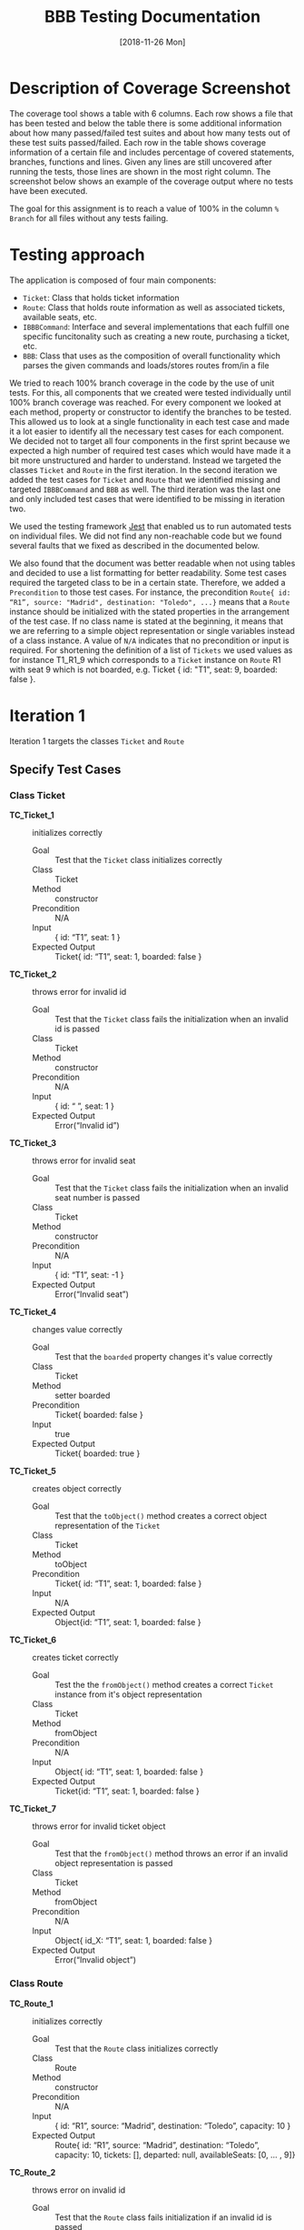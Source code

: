 #+TITLE: BBB Testing Documentation
#+DATE: [2018-11-26 Mon]

#+OPTIONS: ^:nil

* Description of Coverage Screenshot

The coverage tool shows a table with 6 columns. Each row shows a file that
has been tested and below the table there is some additional information about
how many passed/failed test suites and about how many tests out of these test
suits passed/failed. Each row in the table shows coverage information of a certain
file and includes percentage of covered statements, branches, functions and lines.
Given any lines are still uncovered after running the tests, those lines are 
shown in the most right column. The screenshot below shows an example of the
coverage output where no tests have been executed.

[[file:documentation.org.img/coverage_example.png]]

The goal for this assignment is to reach a value of 100% in the column ~% Branch~
for all files without any tests failing. 

* Testing approach

The application is composed of four main components:
- =Ticket=: Class that holds ticket information
- =Route=: Class that holds route information as well as associated tickets, available seats, etc.
- =IBBBCommand=: Interface and several implementations that each fulfill one specific funcitonality such as creating a new route, purchasing a ticket, etc.
- =BBB=: Class that uses as the composition of overall functionality which parses the given commands and loads/stores routes from/in a file

We tried to reach 100% branch coverage in the code by the use of unit
tests. For this, all components that we created were tested individually
until 100% branch coverage was reached. For every component we looked at each
method, property or constructor to identify the branches to be tested. This allowed
us to look at a single functionality in each test case and made it a lot easier to identify 
all the necessary test cases for each component. We decided not to target all four components
in the first sprint because we expected a high number of required test cases which would have made
it a bit more unstructured and harder to understand. Instead we targeted the classes =Ticket=
and =Route= in the first iteration. In the second iteration we added the test cases for =Ticket=
and =Route= that we identified missing and targeted =IBBBCommand= and =BBB= as well. The third
iteration was the last one and only included test cases that were identified to be missing
in iteration two. 

We used the testing framework [[https://jestjs.io/en/][Jest]] that enabled us to run automated tests on individual files. 
We did not find any non-reachable code but we found several faults that we fixed as described in the documented below.

We also found that the document was better readable when not using tables and decided to use a list formatting for better readability.
Some test cases required the targeted class to be in a certain state. Therefore, we added a ~Precondition~ to those test cases. For instance,
the precondition ~Route{ id: “R1”, source: "Madrid", destination: "Toledo", ...}~ means that a =Route= instance should be initialized with the 
stated properties in the arrangement of the test case. If no class name is stated at the beginning, it means that we are referring to a simple
object representation or single variables instead of a class instance. A value of ~N/A~ indicates that no precondition or input is required. For
shortening the definition of a list of =Tickets= we used values as for instance T1_R1_9 which corresponds to a =Ticket= instance on =Route= R1 
with seat 9 which is not boarded, e.g. Ticket { id: "T1", seat: 9, boarded: false }.

* Iteration 1

Iteration 1 targets the classes =Ticket= and =Route=

** Specify Test Cases

*** Class Ticket

- *TC_Ticket_1* ::    initializes correctly
  - Goal ::       Test that the =Ticket= class initializes correctly
  - Class ::      Ticket
  - Method ::     constructor
  - Precondition ::   N/A
  - Input ::      { id: “T1”, seat: 1 }
  - Expected Output ::  Ticket{ id: “T1”, seat: 1, boarded: false }

- *TC_Ticket_2* ::    throws error for invalid id
  - Goal ::       Test that the =Ticket= class fails the initialization when an invalid id is passed
  - Class ::      Ticket
  - Method ::     constructor
  - Precondition ::   N/A
  - Input ::      { id: “ ”, seat: 1 }
  - Expected Output ::  Error(“Invalid id”)

- *TC_Ticket_3* ::    throws error for invalid seat 
  - Goal ::       Test that the =Ticket= class fails the initialization when an invalid seat number is passed
  - Class ::      Ticket
  - Method ::     constructor
  - Precondition ::   N/A
  - Input ::      { id: “T1”, seat: -1 }
  - Expected Output ::  Error(“Invalid seat”)

- *TC_Ticket_4* ::    changes value correctly
  - Goal ::       Test that the =boarded= property changes it's value correctly
  - Class ::      Ticket
  - Method ::     setter boarded
  - Precondition ::   Ticket{ boarded: false }
  - Input ::      true
  - Expected Output ::  Ticket{ boarded: true }

- *TC_Ticket_5* ::    creates object correctly
  - Goal ::       Test that the =toObject()= method creates a correct object representation of the =Ticket=
  - Class ::      Ticket
  - Method ::     toObject
  - Precondition ::   Ticket{ id: “T1”, seat: 1, boarded: false }
  - Input ::      N/A
  - Expected Output ::  Object{id: “T1”, seat: 1, boarded: false }

- *TC_Ticket_6* ::    creates ticket correctly
  - Goal ::       Test the the =fromObject()= method creates a correct =Ticket= instance from it's object representation
  - Class ::      Ticket
  - Method ::     fromObject
  - Precondition ::   N/A
  - Input ::      Object{ id: “T1”, seat: 1, boarded: false }
  - Expected Output ::  Ticket{id: “T1”, seat: 1, boarded: false }

- *TC_Ticket_7* ::    throws error for invalid ticket object
  - Goal ::       Test that the =fromObject()= method throws an error if an invalid object representation is passed
  - Class ::      Ticket
  - Method ::     fromObject
  - Precondition ::   N/A
  - Input ::      Object{ id_X: “T1”, seat: 1, boarded: false }
  - Expected Output ::  Error(“Invalid object”)

*** Class Route

- *TC_Route_1* ::   initializes correctly
  - Goal ::       Test that the =Route= class initializes correctly
  - Class ::      Route
  - Method ::     constructor
  - Precondition ::   N/A
  - Input ::      { id: “R1”, source: “Madrid”, destination: “Toledo”, capacity: 10 }
  - Expected Output ::  Route{ id: “R1”, source: “Madrid”, destination: “Toledo”, capacity: 10,  tickets: [], departed: null, availableSeats: [0, … , 9]}

- *TC_Route_2* ::   throws error on invalid id
  - Goal ::       Test that the =Route= class fails initialization if an invalid id is passed
  - Class ::      Route
  - Method ::     constructor
  - Precondition ::   N/A
  - Input ::      { id: “ ”, source: “Madrid”, destination: “Toledo”, capacity: 10 }
  - Expected Output ::  Error(“Invalid id”)

- *TC_Route_3* ::   throws error on invalid source
  - Goal ::       Test that the =Route= class fails initialization if an invalid source is given
  - Class ::      Route
  - Method ::     constructor
  - Precondition ::   N/A
  - Input ::      { id: “R1”, source: “ ”, destination: “Toledo”, capacity: 10 }
  - Expected Output ::  Error(“Invalid source”)

- *TC_Route_4* ::   throws error on invalid destination
  - Goal ::       Test that the =Route= class fails initialization if an invalid destination is given
  - Class ::      Route
  - Method ::     constructor
  - Precondition ::   N/A
  - Input ::      { id: “R1”, source: “Madrid”, destination: null, capacity: 10 }
  - Expected Output ::  Error(“Invalid source”)

- *TC_Route_5* ::   throws error on invalid capacity
  - Goal ::       Test that the =Route= class fails initialization if an invalid capacity is given
  - Class ::      Route
  - Method ::     constructor
  - Precondition ::   N/A
  - Input ::      { id: “R1”, source: “Madrid”, destination: “Toledo”, capacity: -1 }
  - Expected Output ::  Error(“Invalid capacity”)

- *TC_Route_6* ::   returns status “travelling” on travelling
  - Goal ::       Test that the property =status= returns "travelling" if it has departed
  - Class ::      Route
  - Method ::     getter status
  - Precondition ::   Route{ id: “R1”, source: “Madrid”, destination: “Toledo”, capacity: 10,  tickets: [], departed: “2008-09-15T15:53:00”, availableSeats: [0, … , 9]}
  - Input ::      N/A
  - Expected Output ::  “travelling”
  - Note ::       The date set for departed is an example. For the test the current date and time will be set

- *TC_Route_7* ::   returns status “empty” on empty
  - Goal ::       Test that the property =status= returns "empty" if it has not departed and no ticket has been purchased
  - Class ::      Route
  - Method ::     getter status
  - Precondition ::   Route{ id: “R1”, source: “Madrid”, destination: “Toledo”, capacity: 10,  tickets: [], departed: null, availableSeats: [0, … , 9]}
  - Input ::      N/A
  - Expected Output ::  “empty”

- *TC_Route_8* ::   returns status “available” on available
  - Goal ::       Test that the property =status= returns "available" if it has not departed and at least one ticket has been purchased
  - Class ::      Route
  - Method ::     getter status
  - Precondition ::   Route{ id: “R1”, source: “Madrid”, destination: “Toledo”, capacity: 10,  tickets: [T_R1_9], departed: null, availableSeats: [0, … , 8]}
  - Input ::      N/A
  - Expected Output ::  “available”

- *TC_Route_9* ::   returns status “full” on full
  - Goal ::       Test that the property =status= returns "full" if it has not departed and all available tickets have been purchased
  - Class ::      Route
  - Method ::     getter status
  - Precondition ::   Route{ id: “R1”, source: “Madrid”, destination: “Toledo”, capacity: 10,  tickets: [T_R1_9, …, T_R1_0], departed: null, availableSeats: []}
  - Input ::      N/A
  - Expected Output ::  “full”

- *TC_Route_10* ::    successfully purchase ticket
  - Goal ::       Test that the method =purchaseTicket()= successfully creates a new =Ticket= instance and removes one available seat
  - Class ::      Route
  - Method ::     purchaseTicket
  - Precondition ::   Route{ id: “R1”, source: “Madrid”, destination: “Toledo”, capacity: 10,  tickets: [], departed: null, availableSeats: [0, …, 9]}
  - Input ::      N/A
  - Expected Output ::  { success: true, ticket:  Ticket{ id: “T1_R1_9”, seat: 9, boarded: false } },
        Route{ id: “R1”, source: “Madrid”, destination: “Toledo”, capacity: 10,  tickets: [T1_R1_9], departed: null, availableSeats: [0, …, 8]}

- *TC_Route_11* ::    purchase ticket fails on no available tickets
  - Goal ::       Test that the method =purchaseTicket()= fails if there are no available seats left
  - Class ::      Route
  - Method ::     purchaseTicket
  - Precondition ::   Route{ id: “R1”, source: “Madrid”, destination: “Toledo”, capacity: 10,  tickets: [T1_R1_9, … T1_R1_0], departed: null, availableSeats: []}
  - Input ::      N/A
  - Expected Output ::  { success: false, reason: “No tickets available” },
        Route{ id: “R1”, source: “Madrid”, destination: “Toledo”, capacity: 10,  tickets: [T1_R1_9, … T1_R1_0], departed: null, availableSeats: []}

- *TC_Route_12* ::    successfully board ticket
  - Goal ::       Test that the method =boardTicket()= successfully changes the property "boarded" of the corresponding =Ticket= to "true" and does not alter any other =Ticket=
  - Class ::      Route
  - Method ::     boardTicket
  - Precondition ::   Route{ id: “R1”, source: “Madrid”, destination: “Toledo”, capacity: 10,  tickets: [T1_R1_9, … T1_R1_0], departed: null, availableSeats: []}, T1_R1_9{ id: “T1_R1_9”, seat: 9, boarded: false }
  - Input ::      { ticketId: “T1_R1_9” }
  - Expected Output ::  { success: true, ticket:  Ticket{ id: “T1_R1_9”, seat: 9, boarded: true } },
        Route{ id: “R1”, source: “Madrid”, destination: “Toledo”, capacity: 10,  tickets: [T1_R1_9, … T1_R1_0], departed: null, availableSeats: []}

- *TC_Route_13* ::    board ticket fails for invalid ticketId
  - Goal ::       Test that the method =boardTicket()= fails if the passed =ticketId= does not match any =Ticket=
  - Class ::      Route
  - Method ::     boardTicket
  - Precondition ::   Route{ id: “R1”, source: “Madrid”, destination: “Toledo”, capacity: 10,  tickets: [T1_R1_9, … T1_R1_0], departed: null, availableSeats: []}
  - Input ::      { ticketId: “T1_R1_XXX” }
  - Expected Output ::  { success: false, reason: “Ticket does not exist” },
        Route{ id: “R1”, source: “Madrid”, destination: “Toledo”, capacity: 10,  tickets: [T1_R1_9, … T1_R1_0], departed: null, availableSeats: []}

- *TC_Route_14* ::    board ticket fails for already boarded ticketId
  - Goal ::       Test that the method =boardTicket()= fails if the property =boarded= of the corresponding =Ticket= is already set to true
  - Class ::      Route
  - Method ::     boardTicket
  - Precondition ::   Route{ id: “R1”, source: “Madrid”, destination: “Toledo”, capacity: 10,  tickets: [T1_R1_9, … T1_R1_0], departed: null, availableSeats: []}, T1_R1_9{ id: “T1_R1_9”, seat: 9, boarded: true }
  - Input ::      { ticketId: “T1_R1_9” }
  - Expected Output ::  { success: false, reason: “Ticket is already boarded” },
        Route{ id: “R1”, source: “Madrid”, destination: “Toledo”, capacity: 10,  tickets: [T1_R1_9, … T1_R1_0], departed: null, availableSeats: []}, T1_R1_9{ id: “T1_R1_9”, seat: 9, boarded: true }

- *TC_Route_15* ::    successfully cancel ticket
  - Goal ::       Test that the method =cancelTicket()= successfully removes the corresponding =Ticket= from the list of =Tickets= and adds the seat of the =Ticket= back to the list of the available seats. 
  - Class ::      Route
  - Method ::     cancelTicket
  - Precondition ::   Route{ id: “R1”, source: “Madrid”, destination: “Toledo”, capacity: 10,  tickets: [T1_R1_9, … T1_R1_0], departed: null, availableSeats: []}, T1_R1_9{ id: “T1_R1_9”, seat: 9, boarded: false }
  - Input ::      { ticketId: “T1_R1_9” }
  - Expected Output ::  { success: true, ticket:  Ticket{ id: “T1_R1_9”, seat: 9, boarded: false } },
        Route{ id: “R1”, source: “Madrid”, destination: “Toledo”, capacity: 10,  tickets: [T1_R1_8, … T1_R1_0], departed: null, availableSeats: [9]}

- *TC_Route_16* ::    cancel ticket fails for invalid ticketId
  - Goal ::       Test that the method =cancelTicket()= fails if the passed =ticketId= does not match any =Ticket=
  - Class ::      Route
  - Method ::     cancelTicket
  - Precondition ::   Route{ id: “R1”, source: “Madrid”, destination: “Toledo”, capacity: 10,  tickets: [T1_R1_9, … T1_R1_0], departed: null, availableSeats: []}
  - Input ::      { ticketId: “T1_R1_XXX” }
  - Expected Output ::  { success: false, reason: “Ticket does not exist” },
        Route{ id: “R1”, source: “Madrid”, destination: “Toledo”, capacity: 10,  tickets: [T1_R1_9, … T1_R1_0], departed: null, availableSeats: []}

- *TC_Route_17* ::    cancel ticket fails for already boarded ticketId
  - Goal ::       Test that the method =cancelTicket()= fails if the property =boarded= of the corresponding =Ticket= is already set to true
  - Class ::      Route
  - Method ::     cancelTicket
  - Precondition ::   Route{ id: “R1”, source: “Madrid”, destination: “Toledo”, capacity: 10,  tickets: [T1_R1_9, … T1_R1_0], departed: null, availableSeats: []}, T1_R1_9{ id: “T1_R1_9”, seat: 9, boarded: true }
  - Input ::      { ticketId: “T1_R1_9” }
  - Expected Output ::  { success: false, reason: “Ticket is already boarded” },
        Route{ id: “R1”, source: “Madrid”, destination: “Toledo”, capacity: 10,  tickets: [T1_R1_9, … T1_R1_0], departed: null, availableSeats: []}, T1_R1_9{ id: “T1_R1_9”, seat: 9, boarded: true }

- *TC_Route_18* ::    depart successfully sets departure time
  - Goal ::       Test that the method =depart()= successfully sets the departure of the =Route= with a current timestamp
  - Class ::      Route
  - Method ::     depart
  - Precondition ::   Route{ id: “R1”, source: “Madrid”, destination: “Toledo”, capacity: 10,  tickets: [], departed: null, availableSeats: [0, …, 9]}
  - Input ::      N/A
  - Expected Output ::  Route{ id: “R1”, source: “Madrid”, destination: “Toledo”, capacity: 10,  tickets: [], departed: “2008-09-15T15:53:00”, availableSeats: [0, …, 9]}
  - Note ::       The date set for departed is an example. For the test the current date and time will be set

- *TC_Route_19* ::    hasArrived successfully resets the Route
  - Goal ::       Test that the method =hasArrived()= successfully resets the departure to null if the departure is set and at least 10 seconds have been passed since the departure
  - Class ::      Route
  - Method ::     hasArrived
  - Precondition ::   Route{ id: “R1”, source: “Madrid”, destination: “Toledo”, capacity: 10,  tickets: [T1_R1_9, … T1_R1_0], departed: “2008-09-15T15:53:00”, availableSeats: []}
  - Input ::      N/A
  - Expected Output ::  true, Route{ id: “R1”, source: “Toledo”, destination: “Madrid”, capacity: 10,  tickets: [], departed: null, availableSeats: [0, …, 9]}
  - Note ::       The date set for departed is an example. For the test the current date and time will be set

- *TC_Route_20* ::    hasArrived does not reset the Route if no departed yet
  - Goal ::       Test that the method =hasArrived()= does nothing if no departure is set 
  - Class ::      Route
  - Method ::     hasArrived
  - Precondition ::   Route{ id: “R1”, source: “Madrid”, destination: “Toledo”, capacity: 10,  tickets: [T1_R1_9, … T1_R1_0], departed: null, availableSeats: []}
  - Input ::      N/A
  - Expected Output ::  false, Route{ id: “R1”, source: “Madrid”, destination: “Toledo”, capacity: 10,  tickets: [T1_R1_9, … T1_R1_0], departed: null, availableSeats: []}

- *TC_Route_21* ::    hasArrived does not reset the Route if still travelling
  - Goal ::       Test that the method =hasArrived()= does nothing if the departure is set but less than 10 seconds have been passed since departure
  - Class ::      Route
  - Method ::     hasArrived
  - Precondition ::   Route{ id: “R1”, source: “Madrid”, destination: “Toledo”, capacity: 10,  tickets: [T1_R1_9, … T1_R1_0], departed: “2008-09-15T15:53:00”, availableSeats: []}
  - Input ::      N/A
  - Expected Output ::  false, Route{ id: “R1”, source: “Madrid”, destination: “Toledo”, capacity: 10,  tickets: [T1_R1_9, … T1_R1_0], departed: “2008-09-15T15:53:00”, availableSeats: []}
  - Note ::       The date set for departed is an example. For the test the current date and time will be set so that the 10 seconds have not passed yet

- *TC_Route_22* ::    fromObject successfully creates new Route with set departure
  - Goal ::       Test that the =fromObject()= method successfully creates a =Route= instance from it's object representation that has a departure set
  - Class ::      Route
  - Method ::     fromObject
  - Precondition ::   N/A
  - Input ::      { id: “R1”, source: “Madrid”, destination: “Toledo”, capacity: 10,  tickets: [T1_R1_9, … T1_R1_3], departed: “2008-09-15T15:53:00”, availableSeats: [0, 1, 2]}
  - Expected Output ::  Route{ id: “R1”, source: “Madrid”, destination: “Toledo”, capacity: 10,  tickets: [T1_R1_9, … T1_R1_3], departed: “2008-09-15T15:53:00”, availableSeats: [0, 1, 2]}
  - Note ::       The date set for departed is an example

- *TC_Route_23* ::    fromObject successfully creates new Route without set departure and tickets
  - Goal ::       Test that the =fromObject()= method successfully creates a =Route= instance from it's object representation that does not have a departure set
  - Class ::      Route
  - Method ::     fromObject
  - Precondition ::   N/A
  - Input ::      { id: “R1”, source: “Madrid”, destination: “Toledo”, capacity: 10,  tickets: [], departed: null, availableSeats: [0, …, 9]}
  - Expected Output ::  Route{ id: “R1”, source: “Madrid”, destination: “Toledo”, capacity: 10,  tickets: [], departed: null, availableSeats: [0, …, 9]}

- *TC_Route_24* ::    toObject successfully creates new Object with set departure
  - Goal ::       Test that the =toObject()= method successfully creates a object representation of the =Route= that has a departure set
  - Class ::      Route
  - Method ::     toObject
  - Precondition ::   Route{ id: “R1”, source: “Madrid”, destination: “Toledo”, capacity: 10,  tickets: [T1_R1_9, … T1_R1_3], departed: “2008-09-15T15:53:00”, availableSeats: [0, 1, 2]}
  - Input ::      N/A
  - Expected Output ::  Object{ id: “R1”, source: “Madrid”, destination: “Toledo”, capacity: 10,  tickets: [T1_R1_9, … T1_R1_3], departed: “2008-09-15T15:53:00”, availableSeats: [0, 1, 2]}

- *TC_Route_25* ::    toObject successfully creates new Object without departure
  - Goal ::       Test that the =toObject()= method successfully creates a object representation of the =Route= that does not have a departure set
  - Class ::      Route
  - Method ::     toObject
  - Precondition ::   Route{ id: “R1”, source: “Madrid”, destination: “Toledo”, capacity: 10,  tickets: [T1_R1_9, … T1_R1_3], departed: null, availableSeats: [0, 1, 2]}
  - Input ::      N/A
  - Expected Output ::  Object{ id: “R1”, source: “Madrid”, destination: “Toledo”, capacity: 10,  tickets: [T1_R1_9, … T1_R1_3], departed: null, availableSeats: [0, 1, 2]}

** Run Test Cases

*** Class Ticket

- *TC_Ticket_1*
  - Expected Output :: Ticket{ id: “T1”, seat: 1, boarded: false } 
  - Observed Output :: Ticket{ id: “T1”, seat: 1, boarded: false } 
  - Failure :: None

- *TC_Ticket_2*
  - Expected Output :: Error(“Invalid id”)                         
  - Observed Output :: Error(“Invalid id”)                         
  - Failure :: None

- *TC_Ticket_3*
  - Expected Output :: Error(“Invalid seat”)                       
  - Observed Output :: Error(“Invalid seat”)                       
  - Failure :: None

- *TC_Ticket_4*
  - Expected Output :: Ticket{ boarded: true }                     
  - Observed Output :: Ticket{ boarded: true }                     
  - Failure :: None

- *TC_Ticket_5*
  - Expected Output :: Object{id: “T1”, seat: 1, boarded: false }  
  - Observed Output :: Object{id: “T1”, seat: 1, boarded: false }  
  - Failure :: None

- *TC_Ticket_6*
  - Expected Output :: Ticket{id: “T1”, seat: 1, boarded: false }  
  - Observed Output :: Ticket{id: “T1”, seat: 1, boarded: false } 
  - Failure :: None

- *TC_Ticket_7*
  - Expected Output :: Error(“Invalid object”)                     
  - Observed Output :: Error(“Invalid object”)                     
  - Failure :: None

*** Class Route

- *TC_Route_1*
  - Expected Output ::  Route{ id: “R1”, source: “Madrid”, destination: “Toledo”, capacity: 10,  tickets: [], departed: null, availableSeats: [0, … , 9]}
  - Observed Output ::  Route{ id: “R1”, source: “Madrid”, destination: “Toledo”, capacity: 10,  tickets: [], departed: null, availableSeats: [0, … , 9]}
  - Failure :: None

- *TC_Route_2*
  - Expected Output ::  Error(“Invalid id”)
  - Observed Output ::  Error(“Invalid id”)
  - Failure :: None

- *TC_Route_3*
  - Expected Output ::  Error(“Invalid source”)
  - Observed Output ::  Error(“Invalid source”)
  - Failure :: None

- *TC_Route_4*
  - Expected Output ::  Error(“Invalid source”)
  - Observed Output ::  Error(“Invalid source”)
  - Failure :: None

- *TC_Route_5*
  - Expected Output ::  Error(“Invalid capacity”)
  - Observed Output ::  Error(“Invalid capacity”)
  - Failure :: None

- *TC_Route_6*
  - Expected Output ::  “travelling”
  - Observed Output ::  0
  - Failure :: Yes

- *TC_Route_7*
  - Expected Output ::  “empty”
  - Observed Output ::  1
  - Failure :: Yes

- *TC_Route_8*
  - Expected Output ::  “available”
  - Observed Output ::  3
  - Failure :: Yes

- *TC_Route_9*
  - Expected Output ::  “full”
  - Observed Output ::  2
  - Failure :: Yes

- *TC_Route_10*
  - Expected Output ::  { success: true, ticket:  Ticket{ id: “T1_R1_9”, seat: 9, boarded: false } },
        Route{ id: “R1”, source: “Madrid”, destination: “Toledo”, capacity: 10,  tickets: [T1_R1_9], departed: null, availableSeats: [0, …, 8]}
  - Observed Output ::  { success: true, ticket:  Ticket{ id: “T1_R1_9”, seat: 9, boarded: false } },
        Route{ id: “R1”, source: “Madrid”, destination: “Toledo”, capacity: 10,  tickets: [T1_R1_9], departed: null, availableSeats: [0, …, 8]}
  - Failure :: None

- *TC_Route_11*
  - Expected Output ::  { success: false, reason: “No tickets available” },
        Route{ id: “R1”, source: “Madrid”, destination: “Toledo”, capacity: 10,  tickets: [T1_R1_9, … T1_R1_0], departed: null, availableSeats: []}
  - Observed Output ::  { success: false, reason: “No tickets available” },
        Route{ id: “R1”, source: “Madrid”, destination: “Toledo”, capacity: 10,  tickets: [T1_R1_9, … T1_R1_0], departed: null, availableSeats: []}
  - Failure :: None

- *TC_Route_12*
  - Expected Output ::  { success: true, ticket:  Ticket{ id: “T1_R1_9”, seat: 9, boarded: true } },
        Route{ id: “R1”, source: “Madrid”, destination: “Toledo”, capacity: 10,  tickets: [T1_R1_9, … T1_R1_0], departed: null, availableSeats: []}
  - Observed Output ::  { success: true, ticket:  Ticket{ id: “T1_R1_9”, seat: 9, boarded: true } },
        Route{ id: “R1”, source: “Madrid”, destination: “Toledo”, capacity: 10,  tickets: [T1_R1_9, … T1_R1_0], departed: null, availableSeats: []}
  - Failure :: None

- *TC_Route_13*
  - Expected Output ::  { success: false, reason: “Ticket does not exist” },
        Route{ id: “R1”, source: “Madrid”, destination: “Toledo”, capacity: 10,  tickets: [T1_R1_9, … T1_R1_0], departed: null, availableSeats: []}
  - Observed Output ::  { success: false, reason: “Ticket does not exist” },
        Route{ id: “R1”, source: “Madrid”, destination: “Toledo”, capacity: 10,  tickets: [T1_R1_9, … T1_R1_0], departed: null, availableSeats: []}
  - Failure :: None

- *TC_Route_14*
  - Expected Output ::  { success: false, reason: “Ticket is already boarded” },
        Route{ id: “R1”, source: “Madrid”, destination: “Toledo”, capacity: 10,  tickets: [T1_R1_9, … T1_R1_0], departed: null, availableSeats: []}, T1_R1_9{ id: “T1_R1_9”, seat: 9, boarded: true }
  - Observed Output ::  { success: false, reason: “Ticket is already boarded” },
        Route{ id: “R1”, source: “Madrid”, destination: “Toledo”, capacity: 10,  tickets: [T1_R1_9, … T1_R1_0], departed: null, availableSeats: []}, T1_R1_9{ id: “T1_R1_9”, seat: 9, boarded: true }
  - Failure :: None

- *TC_Route_15*
  - Expected Output :: { success: true, ticket:  Ticket{ id: “T1_R1_9”, seat: 9, boarded: false } },
    Route{ id: “R1”, source: “Madrid”, destination: “Toledo”, capacity: 10,  tickets: [T1_R1_8, … T1_R1_0], departed: null, availableSeats: [9]}
  - Observed Output ::  { success: true, ticket:  Ticket{ id: “T1_R1_9”, seat: 9, boarded: false } },
    Route{ id: “R1”, source: “Madrid”, destination: “Toledo”, capacity: 10,  tickets: [T1_R1_8, … T1_R1_0], departed: null, availableSeats: []}
  - Failure :: Yes

- *TC_Route_16*
  - Expected Output ::  { success: false, reason: “Ticket does not exist” },
        Route{ id: “R1”, source: “Madrid”, destination: “Toledo”, capacity: 10,  tickets: [T1_R1_9, … T1_R1_0], departed: null, availableSeats: []}
  - Observed Output ::  { success: false, reason: “Ticket does not exist” },
        Route{ id: “R1”, source: “Madrid”, destination: “Toledo”, capacity: 10,  tickets: [T1_R1_9, … T1_R1_0], departed: null, availableSeats: []}
  - Failure :: None

- *TC_Route_17*
  - Expected Output ::  { success: false, reason: “Ticket is already boarded” },
        Route{ id: “R1”, source: “Madrid”, destination: “Toledo”, capacity: 10,  tickets: [T1_R1_9, … T1_R1_0], departed: null, availableSeats: []}, T1_R1_9{ id: “T1_R1_9”, seat: 9, boarded: true }
  - Observed Output ::  { success: false, reason: “Ticket is already boarded” },
        Route{ id: “R1”, source: “Madrid”, destination: “Toledo”, capacity: 10,  tickets: [T1_R1_9, … T1_R1_0], departed: null, availableSeats: []}, T1_R1_9{ id: “T1_R1_9”, seat: 9, boarded: true }
  - Failure :: None

- *TC_Route_18*
  - Expected Output ::  Route{ id: “R1”, source: “Madrid”, destination: “Toledo”, capacity: 10,  tickets: [], departed: “2008-09-15T15:53:00”, availableSeats: [0, …, 9]}
  - Observed Output ::  Route{ id: “R1”, source: “Madrid”, destination: “Toledo”, capacity: 10,  tickets: [], departed: “2008-09-15T15:53:00”, availableSeats: [0, …, 9]}
  - Failure :: None

- *TC_Route_19*
  - Expected Output ::  true, Route{ id: “R1”, source: “Toledo”, destination: “Madrid”, capacity: 10,  tickets: [], departed: null, availableSeats: [0, …, 9]}
  - Observed Output ::  true, Route{ id: “R1”, source: “Toledo”, destination: “Madrid”, capacity: 10,  tickets: [], departed: null, availableSeats: [0, …, 9]}
  - Failure :: None

- *TC_Route_20*
  - Expected Output ::  false, Route{ id: “R1”, source: “Madrid”, destination: “Toledo”, capacity: 10,  tickets: [T1_R1_9, … T1_R1_0], departed: null, availableSeats: []}
  - Observed Output ::  false, Route{ id: “R1”, source: “Madrid”, destination: “Toledo”, capacity: 10,  tickets: [T1_R1_9, … T1_R1_0], departed: null, availableSeats: []}
  - Failure :: None

- *TC_Route_21*
  - Expected Output ::  false, Route{ id: “R1”, source: “Madrid”, destination: “Toledo”, capacity: 10,  tickets: [T1_R1_9, … T1_R1_0], departed: “2008-09-15T15:53:00”, availableSeats: []}
  - Observed Output ::  false, Route{ id: “R1”, source: “Madrid”, destination: “Toledo”, capacity: 10,  tickets: [T1_R1_9, … T1_R1_0], departed: “2008-09-15T15:53:00”, availableSeats: []}
  - Failure :: None

- *TC_Route_22*
  - Expected Output ::  Route{ id: “R1”, source: “Madrid”, destination: “Toledo”, capacity: 10,  tickets: [T1_R1_9, … T1_R1_3], departed: “2008-09-15T15:53:00”, availableSeats: [0, 1, 2]}
  - Observed Output ::  Route{ id: “R1”, source: “Madrid”, destination: “Toledo”, capacity: 10,  tickets: [T1_R1_9, … T1_R1_3], departed: “2008-09-15T15:53:00”, availableSeats: [0, 1, 2]}
  - Failure :: None

- *TC_Route_23*
  - Expected Output ::  Route{ id: “R1”, source: “Madrid”, destination: “Toledo”, capacity: 10,  tickets: [], departed: null, availableSeats: [0, …, 9]}
  - Observed Output ::  Route{ id: “R1”, source: “Madrid”, destination: “Toledo”, capacity: 10,  tickets: [], departed: null, availableSeats: [0, …, 9]}
  - Failure :: None

- *TC_Route_24*
  - Expected Output ::  Object{ id: “R1”, source: “Madrid”, destination: “Toledo”, capacity: 10,  tickets: [T1_R1_9, … T1_R1_3], departed: “2008-09-15T15:53:00”, availableSeats: [0, 1, 2]}
  - Observed Output ::  Object{ id: “R1”, source: “Madrid”, destination: “Toledo”, capacity: 10,  tickets: [T1_R1_9, … T1_R1_3], departed: “2008-09-15T15:53:00”, availableSeats: [0, 1, 2]}
  - Failure :: None

- *TC_Route_25*
  - Expected Output ::  Object{ id: “R1”, source: “Madrid”, destination: “Toledo”, capacity: 10,  tickets: [T1_R1_9, … T1_R1_3], departed: null, availableSeats: [0, 1, 2]}
  - Observed Output ::  Object{ id: “R1”, source: “Madrid”, destination: “Toledo”, capacity: 10,  tickets: [T1_R1_9, … T1_R1_3], departed: null, availableSeats: [0, 1, 2]}
  - Failure :: None

** Check Coverage

[[file:./Iteration2.rtfd/Pasted Graphic 1.tiff.png]]


Using the coverage tool we identified following lines/branches not covered (red line means the line was not executed, "I" indicates that the "if" path was never taken). 
The test cases covering those lines will be added in iteration 2. 

[[file:documentation.org.img/Iteration1_Missing_TC.png]]



** Trace failures to faults

*** TC_Route_6, TC_Route_7, TC_Route_8, TC_Route_9

- Failure :: The output of the =status= property of the =Route= class returns an =int= value instead of a meaningful =string= value
- Fault :: The =RouteStatus= enumeration uses =int= representation (default behavior) instead of =string= representations
  [[file:./Iteration2.rtfd/Pasted Graphic 4.tiff.png]]
- Fix :: Assign =string= values to =RouteStatus= enumeration:
  [[file:./Iteration2.rtfd/Pasted Graphic 5.tiff.png]]

*** TC_Route_15

- Failure :: When cancelling a =Ticket= the seat that is available again is not added again to the list of available seats
- Fault :: The =cancelTicket()= method misses the necessary statements that push the seat of the cancelled =Ticket= back onto the =availableSeats= list
  [[file:./Iteration2.rtfd/Pasted Graphic 2.tiff.png]]
- Fix :: Added the seat of the ticket to the list of available seats:
  [[file:./Iteration2.rtfd/1_Pasted Graphic 3.tiff.png]]

* Iteration 2

Iteration 2 first specifies the test cases that were identified missing from iteration 1. Then =IBBBCommand= and =BBB= are targeted.

** Specify Test Cases

*** Class Route (Identified to be missing in last iteration)

- TC_Route_26 ::    fromObject fails on invalid object
  - Goal ::       Test that the =fromObject()= method throws an error if an invalid object representation is passed
  - Class ::      Route
  - Method ::     fromObject
  - Precondition ::   N/A
  - Input ::      { id_X: “R1”, source: “Madrid”, destination: “Toledo”, capacity: 10,  tickets: [], departed: null, availableSeats: [0, 1, 2, 3, 4, 5, 6, 7, 8, 9]}
  - Expected Output ::  Error(‘Invalid object’)
  - Note ::       The date set for departed is an example

- TC_Route_27 ::    fromObject fails on invalid departure time
  - Goal ::       Test that the =fromObject()= method throws an error if departed is set to an invalid value
  - Class ::      Route
  - Method ::     fromObject
  - Precondition ::   N/A
  - Input ::      { id: “R1”, source: “Madrid”, destination: “Toledo”, capacity: 10,  tickets: [], departed: “4711”, availableSeats: [0, 1, 2, 3, 4, 5, 6, 7, 8, 9]}
  - Expected Output ::  Error(‘Invalid departed time’)

*** IBBBCommand

- TC_RegisterRouteCommand_1 ::  returns correct id
  - Goal ::             Test that the =commandId= of the =RegisterRouteCommand= returns the correct value
  - Class ::            RegisterRouteCommand
  - Method ::           commandId get
  - Precondition ::         N/A
  - Input ::            N/A
  - Expected Output ::        ‘registerroute’

- TC_RegisterRouteCommand_2 ::  fails for invalid number of arguments
  - Goal ::             Test that the =RegisterRouteCommand= displays the correct error message if an invalid number of arguments is given
  - Class ::            RegisterRouteCommand
  - Method ::           execute
  - Precondition ::         BBB{ _routes: [] }
  - Input ::            []
  - Expected Output ::        BBB{ _routes: [] }
              Console: ’Invalid number of arguments given’

- TC_RegisterRouteCommand_3 ::  fails for invalid route
  - Goal ::             Test that the =RegisterRouteCommand= displays the correct error message if an invalid value for route is given
  - Class ::            RegisterRouteCommand
  - Method ::           execute
  - Precondition ::         BBB{ _routes: [] }
  - Input ::            [“ ”, “Madrid”, “Toledo”, 10]
  - Expected Output ::        BBB{ _routes: [] }
              Console: ‘Invalid value for route given’

- TC_RegisterRouteCommand_4 ::  fails for invalid source
  - Goal ::             Test that the =RegisterRouteCommand= displays the correct error message if an invalid value for source is given
  - Class ::            RegisterRouteCommand
  - Method ::           execute
  - Precondition ::         BBB{ _routes: [] }
  - Input ::            [“R1”, null, “Toledo”, 10]
  - Expected Output ::        BBB{ _routes: [] }
              Console: ‘Invalid value for source given’

- TC_RegisterRouteCommand_5 ::  fails for invalid destination
  - Goal ::             Test that the =RegisterRouteCommand= displays the correct error message if an invalid destination is given
  - Class ::            RegisterRouteCommand
  - Method ::           execute
  - Precondition ::         BBB{ _routes: [] }
  - Input ::            [“R1”, “Madrid”, undefined, 10]
  - Expected Output ::        BBB{ _routes: [] }
              Console: ‘Invalid value for destination given’

- TC_RegisterRouteCommand_6 ::  fails for invalid capacity
  - Goal ::             Test that the =RegisterRouteCommand= displays the correct error message if an invalid capacity is given
  - Class ::            RegisterRouteCommand
  - Method ::           execute
  - Precondition ::         BBB{ _routes: [] }
  - Input ::            [“R1”, “Madrid”, “Toledo”, “asdf”]
  - Expected Output ::        BBB{ _routes: [] }
              Console: ‘Invalid value for capacity’

- TC_RegisterRouteCommand_7 ::  succeeds for valid input
  - Goal ::             Test that the =RegisterRouteCommand= successfully registers a new =Route=
  - Class ::            RegisterRouteCommand
  - Method ::           execute
  - Precondition ::         BBB{ _routes: [] }
  - Input ::            [“R1”, “Madrid”, “Toledo”, 10”]
  - Expected Output ::        BBB{ _routes: [Route{ id: “R1”, source: “Madrid”, destination: “Toledo”, capacity: 10,  tickets: [], departed: null, availableSeats: [0, … , 9]}]}
              Console: “Created route R1 from Madrid to Toledo with 10 seats”

- TC_DeleteRouteCommand_1 ::    returns correct id
  - Goal ::             Test that the =commandId= of the "DeleteRouteCommand" returns the correct value
  - Class ::            DeleteRouteCommand
  - Method ::           commandId get
  - Precondition ::         N/A
  - Input ::            N/A
  - Expected Output ::        ‘deleteroute’

- TC_DeleteRouteCommand_2 ::    fails for invalid number of arguments
  - Goal ::             Test that the =DeleteRouteCommand= displays the correct error message if an invalid number of arguments is given
  - Class ::            DeleteRouteCommand
  - Method ::           execute
  - Precondition ::         BBB{ _routes: [Route{ id: “R1”, source: “Madrid”, destination: “Toledo”, capacity: 10,  tickets: [T_R1_9], departed: null, availableSeats: [0, … , 8]}]}
  - Input ::            []
  - Expected Output ::        BBB{ _routes: [Route{ id: “R1”, source: “Madrid”, destination: “Toledo”, capacity: 10,  tickets: [T_R1_9], departed: null, availableSeats: [0, … , 8]}]}
              Console: ‘Invalid number of arguments given’

- TC_DeleteRouteCommand_3 ::    fails for invalid route
  - Goal ::             Test that the =DeleteRouteCommand= displays the correct error message if an invalid value for route is given
  - Class ::            DeleteRouteCommand
  - Method ::           execute
  - Precondition ::         BBB{ _routes: [Route{ id: “R1”, source: “Madrid”, destination: “Toledo”, capacity: 10,  tickets: [T_R1_9], departed: null, availableSeats: [0, … , 8]}]}
  - Input ::            [“ ”]
  - Expected Output ::        BBB{ _routes: [Route{ id: “R1”, source: “Madrid”, destination: “Toledo”, capacity: 10,  tickets: [T_R1_9], departed: null, availableSeats: [0, … , 8]}]}
              Console: ‘Invalid value for route given’

- TC_DeleteRouteCommand_4 ::    fails for route with purchased tickets
  - Goal ::             Test that the =DeleteRouteCommand= does not delete a =Route= that includes already purchased =Tickets=
  - Class ::            DeleteRouteCommand
  - Method ::           execute
  - Precondition ::         BBB{ _routes: [Route{ id: “R1”, source: “Madrid”, destination: “Toledo”, capacity: 10,  tickets: [T_R1_9], departed: null, availableSeats: [0, … , 8]}]}
  - Input ::            [“R1”]
  - Expected Output ::        BBB{ _routes: [Route{ id: “R1”, source: “Madrid”, destination: “Toledo”, capacity: 10,  tickets: [T_R1_9], departed: null, availableSeats: [0, … , 8]}]}
              Console: “Cannot delete route R1 because there are 1 tickets booked”

- TC_DeleteRouteCommand_5 ::    succeeds for valid input
  - Goal ::             Test that the =DeleteRouteCommand= successfully deletes a =Route= that has no purchased =Tickets=
  - Class ::            DeleteRouteCommand
  - Method ::           execute
  - Precondition ::         BBB{ _routes: [Route{ id: “R1”, source: “Madrid”, destination: “Toledo”, capacity: 10,  tickets: [], departed: null, availableSeats: [0, … , 9]}]}
  - Input ::            [“R1”]
  - Expected Output ::        BBB{ _routes: [] }
              Console: “Successfully deleted route R1”

- TC_DepartCommand_1 ::     returns correct id
  - Goal ::             Test that the =commandId= of the "DepartCommand" returns the correct value
  - Class ::            DepartCommand
  - Method ::           commandId get
  - Precondition ::         N/A
  - Input ::            N/A
  - Expected Output ::        ‘depart’

- TC_DepartCommand_2 ::     fails for invalid number of arguments
  - Goal ::             Test that the =DepartCommand= displays the correct error message if an invalid number of arguments is given
  - Class ::            DepartCommand
  - Method ::           execute
  - Precondition ::         BBB{ _routes: [Route{ id: “R1”, source: “Madrid”, destination: “Toledo”, capacity: 10,  tickets: [T_R1_9], departed: null, availableSeats: [0, … , 8]}]}
  - Input ::            []
  - Expected Output ::        BBB{ _routes: [Route{ id: “R1”, source: “Madrid”, destination: “Toledo”, capacity: 10,  tickets: [T_R1_9], departed: null, availableSeats: [0, … , 8]}]}
              Console: ‘Invalid number of arguments given’

- TC_DepartCommand_3 ::     fails for invalid route
  - Goal ::             Test that the =DepartCommand= displays the correct error message if an invalid value for route is given
  - Class ::            DepartCommand
  - Method ::           execute
  - Precondition ::         BBB{ _routes: [Route{ id: “R1”, source: “Madrid”, destination: “Toledo”, capacity: 10,  tickets: [T_R1_9], departed: null, availableSeats: [0, … , 8]}]}
  - Input ::            [“R_X”]
  - Expected Output ::        BBB{ _routes: [Route{ id: “R1”, source: “Madrid”, destination: “Toledo”, capacity: 10,  tickets: [T_R1_9], departed: null, availableSeats: [0, … , 8]}]}
              Console: ‘Invalid value for route given’

- TC_DepartCommand_4 ::     succeeds for valid route
  - Goal ::             Test that the =DepartCommand= successfully sets the departure of a =Route=
  - Class ::            DepartCommand
  - Method ::           execute
  - Precondition ::         BBB{ _routes: [Route{ id: “R1”, source: “Madrid”, destination: “Toledo”, capacity: 10,  tickets: [T_R1_9], departed: null, availableSeats: [0, … , 8]}]}
  - Input ::            [“R1”]
  - Expected Output ::        BBB{ _routes: [Route{ id: “R1”, source: “Madrid”, destination: “Toledo”, capacity: 10,  tickets: [T_R1_9], departed: “2008-09-15T15:53:00”, availableSeats: [0, … , 8]}]}
              Console: ‘R1 departed’

- TC_StatusCommand_1 ::     returns correct id
  - Goal ::             Test that the =commandId= of the "StatusCommand" returns the correct value
  - Class ::            StatusCommand
  - Method ::           commandId get
  - Precondition ::         N/A
  - Input ::            N/A
  - Expected Output ::        ‘status’

- TC_StatusCommand_2 ::     fails for invalid number of arguments
  - Goal ::             Test that the =StatusCommand= displays the correct error message if an invalid number of arguments is given
  - Class ::            StatusCommand
  - Method ::           execute
  - Precondition ::         BBB{ _routes: [Route{ id: “R1”, source: “Madrid”, destination: “Toledo”, capacity: 10,  tickets: [T_R1_9], departed: null, availableSeats: [0, … , 8]}, Route{ id: “R2”, source: “Barcelona”, destination: “Valencia”, capacity: 10,  tickets: [], departed: null, availableSeats: [0, … , 9]}]}
  - Input ::            [“A”, “B”]
  - Expected Output ::        BBB{ _routes: [Route{ id: “R1”, source: “Madrid”, destination: “Toledo”, capacity: 10,  tickets: [T_R1_9], departed: null, availableSeats: [0, … , 8]}, Route{ id: “R2”, source: “Barcelona”, destination: “Valencia”, capacity: 10,  tickets: [], departed: null, availableSeats: [0, … , 9]}]}
              Console: ‘Invalid number of arguments given’

- TC_StatusCommand_3 ::     fails for specifying not existing route
  - Goal ::             Test that the =StatusCommand= does print the correct error message when specifying a not existing =Route=
  - Class ::            StatusCommand
  - Method ::           execute
  - Precondition ::         BBB{ _routes: [Route{ id: “R1”, source: “Madrid”, destination: “Toledo”, capacity: 10,  tickets: [T_R1_9], departed: null, availableSeats: [0, … , 8]}, Route{ id: “R2”, source: “Barcelona”, destination: “Valencia”, capacity: 10,  tickets: [], departed: null, availableSeats: [0, … , 9]}]}
  - Input ::            [“R3”]
  - Expected Output ::        BBB{ _routes: [Route{ id: “R1”, source: “Madrid”, destination: “Toledo”, capacity: 10,  tickets: [T_R1_9], departed: null, availableSeats: [0, … , 8]}, Route{ id: “R2”, source: “Barcelona”, destination: “Valencia”, capacity: 10,  tickets: [], departed: null, availableSeats: [0, … , 9]}]}
              Console: ‘Route R3 does not exist’

- TC_StatusCommand_4 ::     prints status of one specified route successfully
  - Goal ::             Test that the =StatusCommand= prints the correct status of a given =Route=
  - Class ::            StatusCommand
  - Method ::           execute
  - Precondition ::         BBB{ _routes: [Route{ id: “R1”, source: “Madrid”, destination: “Toledo”, capacity: 10,  tickets: [T_R1_9], departed: null, availableSeats: [0, … , 8]}, Route{ id: “R2”, source: “Barcelona”, destination: “Valencia”, capacity: 10,  tickets: [], departed: null, availableSeats: [0, … , 9]}]}
  - Input ::            [“R2”]
  - Expected Output ::        BBB{ _routes: [Route{ id: “R1”, source: “Madrid”, destination: “Toledo”, capacity: 10,  tickets: [T_R1_9], departed: null, availableSeats: [0, … , 8]}, Route{ id: “R2”, source: “Barcelona”, destination: “Valencia”, capacity: 10,  tickets: [], departed: null, availableSeats: [0, … , 9]}]}
              Console: ‘R2: empty’

- TC_StatusCommand_5 ::     prints status without specified route successfully
  - Goal ::             Test that the =StatusCommand= prints the correct status of all =Routes= if no =Route= was given
  - Class ::            StatusCommand
  - Method ::           execute
  - Precondition ::         BBB{ _routes: [Route{ id: “R1”, source: “Madrid”, destination: “Toledo”, capacity: 10,  tickets: [T_R1_9], departed: null, availableSeats: [0, … , 8]}, Route{ id: “R2”, source: “Barcelona”, destination: “Valencia”, capacity: 10,  tickets: [], departed: null, availableSeats: [0, … , 9]}]}
  - Input ::            []
  - Expected Output ::        BBB{ _routes: [Route{ id: “R1”, source: “Madrid”, destination: “Toledo”, capacity: 10,  tickets: [T_R1_9], departed: null, availableSeats: [0, … , 8]}, Route{ id: “R2”, source: “Barcelona”, destination: “Valencia”, capacity: 10,  tickets: [], departed: null, availableSeats: [0, … , 9]}]}
              Console: “R1: available
                        R2: empty’”

- TC_BuyCommand_1 ::      returns correct id
  - Goal ::             Test that the =commandId= of the "BuyCommand" returns the correct value
  - Class ::            BuyCommand
  - Method ::           commandId get
  - Precondition ::         N/A
  - Input ::            N/A
  - Expected Output ::        ‘buy’


- TC_BuyCommand_2 ::      fails for not existing route
  - Goal ::             Test that the =BuyCommand= does print the correct error message when specifying a not existing =Route=
  - Class ::            BuyCommand
  - Method ::           execute
  - Precondition ::         BBB{ _routes: [Route{ id: “R1”, source: “Madrid”, destination: “Toledo”, capacity: 10,  tickets: [T_R1_9], departed: null, availableSeats: [0, … , 8]}, Route{ id: “R2”, source: “Barcelona”, destination: “Valencia”, capacity: 10,  tickets: [], departed: null, availableSeats: [0, … , 9]}]}
  - Input ::            [“R3”]
  - Expected Output ::        BBB{ _routes: [Route{ id: “R1”, source: “Madrid”, destination: “Toledo”, capacity: 10,  tickets: [T_R1_9], departed: null, availableSeats: [0, … , 8]}, Route{ id: “R2”, source: “Barcelona”, destination: “Valencia”, capacity: 10,  tickets: [], departed: null, availableSeats: [0, … , 9]}]}
              Console: ‘Route R3 does not exist’


- TC_BuyCommand_3 ::      fails for sold out route
  - Goal ::             Test that the =BuyCommand= does not buy a =Ticket= if the =Route= is already sold out
  - Class ::            BuyCommand
  - Method ::           execute
  - Precondition ::         BBB{ _routes: [Route{ id: “R1”, source: “Madrid”, destination: “Toledo”, capacity: 10,  tickets: [T_R1_9, … T_R1_0], departed: null, availableSeats: []}, Route{ id: “R2”, source: “Barcelona”, destination: “Valencia”, capacity: 10,  tickets: [], departed: null, availableSeats: [0, … , 9]}]}
  - Input ::            [“R1”]
  - Expected Output ::        BBB{ _routes: [Route{ id: “R1”, source: “Madrid”, destination: “Toledo”, capacity: 10,  tickets: [T_R1_9, … T_R1_0]], departed: null, availableSeats: []}, Route{ id: “R2”, source: “Barcelona”, destination: “Valencia”, capacity: 10,  tickets: [], departed: null, availableSeats: [0, … , 9]}]}
              Console: ‘Sorry! You were too late! Tickets are sold out!’


- TC_BuyCommand_4 ::      succeeds for valid route
  - Goal ::             Test that the =BuyCommand= successfully buys a =Ticket= if the =Route= is not sold out
  - Class ::            BuyCommand
  - Method ::           execute
  - Precondition ::         BBB{ _routes: [Route{ id: “R1”, source: “Madrid”, destination: “Toledo”, capacity: 10,  tickets: [T_R1_9], departed: null, availableSeats: [0, … , 8]}, Route{ id: “R2”, source: “Barcelona”, destination: “Valencia”, capacity: 10,  tickets: [], departed: null, availableSeats: [0, … , 9]}]}
  - Input ::            [“R1”]
  - Expected Output ::        BBB{ _routes: [Route{ id: “R1”, source: “Madrid”, destination: “Toledo”, capacity: 10,  tickets: [T_R1_9, T_R1_8], departed: null, availableSeats: [0, … , 7]}, Route{ id: “R2”, source: “Barcelona”, destination: “Valencia”, capacity: 10,  tickets: [], departed: null, availableSeats: [0, … , 9]}]}
              Console: ‘Successfully purchased ticket T_R1_8 on route R1 from Madrid to Toledo’

- TC_CheckinCommand_1 ::      returns correct id
  - Goal ::             Test that the =commandId= of the "CheckinCommand" returns the correct value
  - Class ::            CheckinCommand
  - Method ::           commandId get
  - Precondition ::         N/A
  - Input ::            N/A
  - Expected Output ::        ‘checkin’


- TC_CheckinCommand_2 ::      fails for invalid number of arguments
  - Goal ::             Test that the =CheckinCommand= displays the correct error message if an invalid number of arguments is given
  - Class ::            CheckinCommand
  - Method ::           execute
  - Precondition ::         BBB{ _routes: [Route{ id: “R1”, source: “Madrid”, destination: “Toledo”, capacity: 10,  tickets: [T_R1_9], departed: null, availableSeats: [0, … , 8]}]}, Ticket{ id: “T_R1_9”, seat: 9, boarded: false }
  - Input ::            []
  - Expected Output ::        BBB{ _routes: [Route{ id: “R1”, source: “Madrid”, destination: “Toledo”, capacity: 10,  tickets: [T_R1_9], departed: null, availableSeats: [0, … , 8]}]}, Ticket{ id: “T_R1_9”, seat: 9, boarded: false }
              Console: “Invalid number of arguments given”


- TC_CheckinCommand_3 ::      fails for invalid value for ticket
  - Goal ::             Test that the =CheckinCommand= displays the correct error message if an invalid =Ticket= is specified
  - Class ::            CheckinCommand
  - Method ::           execute
  - Precondition ::         BBB{ _routes: [Route{ id: “R1”, source: “Madrid”, destination: “Toledo”, capacity: 10,  tickets: [T_R1_9], departed: null, availableSeats: [0, … , 8]}]}, Ticket{ id: “T_R1_9”, seat: 9, boarded: false }
  - Input ::            [“ “]
  - Expected Output ::        BBB{ _routes: [Route{ id: “R1”, source: “Madrid”, destination: “Toledo”, capacity: 10,  tickets: [T_R1_9], departed: null, availableSeats: [0, … , 8]}]}, Ticket{ id: “T_R1_9”, seat: 9, boarded: false }
              Console: “Invalid value for ticket given”

- TC_CheckinCommand_4 ::      fails for not existing ticket
  - Goal ::             Test that the =CheckinCommand= displays the correct error message if a not existing =Ticket= is specified
  - Class ::            CheckinCommand
  - Method ::           execute
  - Precondition ::         BBB{ _routes: [Route{ id: “R1”, source: “Madrid”, destination: “Toledo”, capacity: 10,  tickets: [T_R1_9], departed: null, availableSeats: [0, … , 8]}]}, Ticket{ id: “T_R1_9”, seat: 9, boarded: false }
  - Input ::            [“T_R1_X”]
  - Expected Output ::        BBB{ _routes: [Route{ id: “R1”, source: “Madrid”, destination: “Toledo”, capacity: 10,  tickets: [T_R1_9], departed: null, availableSeats: [0, … , 8]}]}, Ticket{ id: “T_R1_9”, seat: 9, boarded: false }
              Console: “Ticket with id T_R1_X does not exist”


- TC_CheckinCommand_5 ::      fails already boarded ticket
  - Goal ::             Test that the =CheckinCommand= fails if a =Ticket= is specified that has already been boarded
  - Class ::            CheckinCommand
  - Method ::           execute
  - Precondition ::         BBB{ _routes: [Route{ id: “R1”, source: “Madrid”, destination: “Toledo”, capacity: 10,  tickets: [T_R1_9], departed: null, availableSeats: [0, … , 8]}]}, Ticket{ id: “T_R1_9”, seat: 9, boarded: true }
  - Input ::            [“T_R1_9”]
  - Expected Output ::        BBB{ _routes: [Route{ id: “R1”, source: “Madrid”, destination: “Toledo”, capacity: 10,  tickets: [T_R1_9], departed: null, availableSeats: [0, … , 8]}]}, Ticket{ id: “T_R1_9”, seat: 9, boarded: true }
              Console: “Unable to checkin ticket T_R1_9: Ticket is already boarded”


- TC_CheckinCommand_6 ::      succeeds for valid ticket
  - Goal ::             Test that the =CheckinCommand= successfully boards a =Ticket= that has not been boarded yet
  - Class ::            CheckinCommand
  - Method ::           execute
  - Precondition ::         BBB{ _routes: [Route{ id: “R1”, source: “Madrid”, destination: “Toledo”, capacity: 10,  tickets: [T_R1_9], departed: null, availableSeats: [0, … , 8]}]}, Ticket{ id: “T_R1_9”, seat: 9, boarded: false }
  - Input ::            [“T_R1_9”]
  - Expected Output ::        BBB{ _routes: [Route{ id: “R1”, source: “Madrid”, destination: “Toledo”, capacity: 10,  tickets: [T_R1_9], departed: null, availableSeats: [0, … , 8]}]}, Ticket{ id: “T_R1_9”, seat: 9, boarded: true }
              Console: “Successfully checked in ticket T_R1_9 on route R1 from Madrid to Toledo and assigned seat 9”


- TC_CancelCommand_1 ::     returns correct id
  - Goal ::             Test that the =commandId= of the "CancelCommand" returns the correct value
  - Class ::            CancelCommand
  - Method ::           commandId get
  - Precondition ::         N/A
  - Input ::            N/A
  - Expected Output ::        ‘cancel’


- TC_CancelCommand_2 ::     fails for invalid number of arguments
  - Goal ::             Test that the =CancelCommand= displays the correct error message if an invalid number of arguments is given
  - Class ::            CancelCommand
  - Method ::           execute
  - Precondition ::         BBB{ _routes: [Route{ id: “R1”, source: “Madrid”, destination: “Toledo”, capacity: 10,  tickets: [T_R1_9], departed: null, availableSeats: [0, … , 8]}]}, Ticket{ id: “T_R1_9”, seat: 9, boarded: false }
  - Input ::            []
  - Expected Output ::        BBB{ _routes: [Route{ id: “R1”, source: “Madrid”, destination: “Toledo”, capacity: 10,  tickets: [T_R1_9], departed: null, availableSeats: [0, … , 8]}]}, Ticket{ id: “T_R1_9”, seat: 9, boarded: false }
              Console: “Invalid number of arguments given”


- TC_CancelCommand_3 ::     fails for invalid value for ticket
  - Goal ::             Test that the =CancelCommand= displays the correct error message if an invalid =Ticket= is specified
  - Class ::            CancelCommand
  - Method ::           execute
  - Precondition ::         BBB{ _routes: [Route{ id: “R1”, source: “Madrid”, destination: “Toledo”, capacity: 10,  tickets: [T_R1_9], departed: null, availableSeats: [0, … , 8]}]}, Ticket{ id: “T_R1_9”, seat: 9, boarded: false }
  - Input ::            [“ “]
  - Expected Output ::        BBB{ _routes: [Route{ id: “R1”, source: “Madrid”, destination: “Toledo”, capacity: 10,  tickets: [T_R1_9], departed: null, availableSeats: [0, … , 8]}]}, Ticket{ id: “T_R1_9”, seat: 9, boarded: false }
              Console: “Invalid value for ticket given”

- TC_CancelCommand_4 ::     fails for not existing ticket
  - Goal ::             Test that the =CancelCommand= displays the correct error message if a not existing =Ticket= is specified
  - Class ::            CancelCommand
  - Method ::           execute
  - Precondition ::         BBB{ _routes: [Route{ id: “R1”, source: “Madrid”, destination: “Toledo”, capacity: 10,  tickets: [T_R1_9], departed: null, availableSeats: [0, … , 8]}]}, Ticket{ id: “T_R1_9”, seat: 9, boarded: false }
  - Input ::            [“T_R1_X”]
  - Expected Output ::        BBB{ _routes: [Route{ id: “R1”, source: “Madrid”, destination: “Toledo”, capacity: 10,  tickets: [T_R1_9], departed: null, availableSeats: [0, … , 8]}]}, Ticket{ id: “T_R1_9”, seat: 9, boarded: false }
              Console: “Ticket with id T_R1_X does not exist”

- TC_CancelCommand_5 ::     fails already boarded ticket
  - Goal ::             Test that the =CancelCommand= fails if the specified =Ticket= has already been boarded
  - Class ::            CancelCommand
  - Method ::           execute
  - Precondition ::         BBB{ _routes: [Route{ id: “R1”, source: “Madrid”, destination: “Toledo”, capacity: 10,  tickets: [T_R1_9], departed: null, availableSeats: [0, … , 8]}]}, Ticket{ id: “T_R1_9”, seat: 9, boarded: true }
  - Input ::            [“T_R1_9”]
  - Expected Output ::        BBB{ _routes: [Route{ id: “R1”, source: “Madrid”, destination: “Toledo”, capacity: 10,  tickets: [T_R1_9], departed: null, availableSeats: [0, … , 8]}]}, Ticket{ id: “T_R1_9”, seat: 9, boarded: true }
              Console: “Unable to cancel ticket T_R1_9: Ticket is already boarded”


- TC_CancelCommand_6 ::     succeeds for valid ticket
  - Goal ::             Test that the =CancelCommand= successfully cancels a =Ticket= das has not been boarded yet
  - Class ::            CancelCommand
  - Method ::           execute
  - Precondition ::         BBB{ _routes: [Route{ id: “R1”, source: “Madrid”, destination: “Toledo”, capacity: 10,  tickets: [T_R1_9], departed: null, availableSeats: [0, … , 8]}]}, Ticket{ id: “T_R1_9”, seat: 9, boarded: false }
  - Input ::            [“T_R1_9”]
  - Expected Output ::        BBB{ _routes: [Route{ id: “R1”, source: “Madrid”, destination: “Toledo”, capacity: 10,  tickets: [], departed: null, availableSeats: [0, … , 9]}]}
              Console: “Cancelled ticket T_R1_9 on route R1 from Madrid to Toledo”

*** Class BBB

- TC_BBB_1 ::   successfully writes file
  - Goal ::       Test that the method =saveRoutes()= successfully creates a database file persisting the existing =Routes=
  - Class ::      BBB
  - Method ::     saveRoutes
  - Precondition ::   routes: [{ id: “R1”, source: “Madrid”, destination: “Toledo”, capacity: 10,  tickets: [{id: “T_R1_9”, “seat”: 9, “boarded”: false}], departed: null, availableSeats: [0, … , 8]},
                     { id: “R2”, source: “Barcelona”, destination: “Valencia”, capacity: 10,  tickets: [], departed: null, availableSeats: [0, … , 9]}]
  - Input ::      N/A
  - Expected Output ::  file: [{ “id”: “R1”, “source”: “Madrid”, “destination”: “Toledo”, “capacity”: 10,  “tickets”: [{id: “T_R1_9”, “seat”: 9, “boarded”: false}], “departed”: null, “availableSeats”: [0, … , 8]},
                { “id”: “R2”, “source”: “Barcelona”, “destination”: “Valencia”, “capacity”: 10,  “tickets”: [], “departed”: null, “availableSeats”: [0, … , 9]}]

- TC_BBB_2 ::   successfully reads file with routes
  - Goal ::       Test that the method =loadRoutes()= successfully reads and initilaizes the =Routes= from an existing database file
  - Class ::      BBB
  - Method ::     loadRoutes
  - Precondition ::   routes: undefined
        file: [{ “id”: “R1”, “source”: “Madrid”, “destination”: “Toledo”, “capacity”: 10,  “tickets”: [{id: “T_R1_9”, “seat”: 9, “boarded”: false)}], “departed”: null, “availableSeats”: [0, … , 8]},
                { “id”: “R2”, “source”: “Barcelona”, “destination”: “Valencia”, “capacity”: 10,  “tickets”: [], “departed”: null, “availableSeats”: [0, … , 9]}]
  - Input ::      N/A
  - Expected Output ::  routes: [{ id: “R1”, source: “Madrid”, destination: “Toledo”, capacity: 10,  tickets: [T_R1_9], departed: null, availableSeats: [0, … , 8]},
              { id: “R2”, source: “Barcelona”, destination: “Valencia”, capacity: 10,  tickets: [], departed: null, availableSeats: [0, … , 9]}]

- TC_BBB_3 ::   successfully reads without routes
  - Goal ::       Test that the method =loadRoutes()= successfully creates a empty list of =Routes= if a database without =Routes= is read
  - Class ::      BBB
  - Method ::     loadRoutes
  - Precondition ::   routes: undefined
        file: []
  - Input ::      N/A
  - Expected Output ::  routes: []

- TC_BBB_4 ::   does not read not existing file
  - Goal ::       Test that the method =loadRoutes()= successfully creates a empty list of =Routes= if no database file is available
  - Class ::      BBB
  - Method ::     loadRoutes
  - Precondition ::   routes : undefined, filePath: “./test/db”
  - Input ::      N/A
  - Expected Output ::  routes: []

- TC_BBB_5 ::   fails for no arguments given
  - Goal ::       Test that the method =parseCommand()= displays the correct error message if no arguments are given
  - Class ::      BBB
  - Method ::     parseCommand
  - Precondition ::   N/A
  - Input ::      args: []
  - Expected Output ::  Console: “No argument was given”

- TC_BBB_6 ::   fails for not existing command
  - Goal ::       Test that the method =parseCommand()= displays the correct error message if a not existing =Command= is specified
  - Class ::      BBB
  - Method ::     parseCommand
  - Precondition ::   N/A
  - Input ::      args: [“asdf”]
  - Expected Output ::  Console: “Command asdf does not exist”

- TC_BBB_7 ::   succeeds for existing command
  - Goal ::       Test that the method =parseCommand()= executes the =execute()= method of the specified =Command=
  - Class ::      BBB
  - Method ::     parseCommand
  - Precondition ::   N/A
  - Input ::      args: [“status”]
  - Expected Output ::  _commands[“status”].execute was called

** Run Test Cases


*** Class Route

- *TC_Route_26*
  - Expected Output ::        Error(‘Invalid object’)
  - Observed Output ::        Error(‘Invalid object’)
  - Failure :: None

- *TC_Route_27*
  - Expected Output ::        Error(‘Invalid departed time’)
  - Observed Output ::        Route { id: “R1”, source: “Madrid”, destination: “Toledo”, capacity: 10,  tickets: [], departed: “4711-01-01T00:00:00.000Z”, availableSeats: [0, 1, 2, 3, 4, 5, 6, 7, 8, 9]}
  - Failure :: Yes

*** Class IBBBCommand

- *TC_RegisterRouteCommand_1*
  - Expected Output ::        ‘registerroute’
  - Observed Output ::        ‘registerroute’
  - Failure :: None

- *TC_RegisterRouteCommand_2*
  - Expected Output ::
    BBB{ _routes: [] }\\
    Console: ’Invalid number of arguments given’
  - Observed Output :: BBB{ _routes: [] }\\
    Console: ’Invalid number of arguments given’
  - Failure :: None

- *TC_RegisterRouteCommand_3*
  - Input ::            [“ ”, “Madrid”, “Toledo”, 10]
  - Expected Output ::        BBB{ _routes: [] }\\
              Console: ‘Invalid value for route given’
  - Observed Output ::        BBB{ _routes: [] }\\
              Console: ‘Invalid value for route given’
  - Failure :: None

- *TC_RegisterRouteCommand_4*
  - Expected Output ::  Console: ‘Invalid value for source given’
  - Observed Output ::  TypeError(‘Cannot read property ‘trim’ of null’)
  - Failure :: Yes

- *TC_RegisterRouteCommand_5*
  - Expected Output ::  Console: ‘Invalid value for destination given’
  - Observed Output ::  TypeError(‘Cannot read property ‘trim’ of undefined’)
  - Failure :: Yes

- *TC_RegisterRouteCommand_6*
  - Expected Output ::  Console: ‘Invalid value for capacity’
  - Observed Output ::  RangeError(Invalid array length)
  - Failure :: Yes

- *TC_RegisterRouteCommand_7*
  - Expected Output ::        BBB{ _routes: [Route{ id: “R1”, source: “Madrid”, destination: “Toledo”, capacity: 10,  tickets: [], departed: null, availableSeats: [0, … , 9]}]}\\
              Console: “Created route R1 from Madrid to Toledo with 10 seats”
  - Observed Output ::        BBB{ _routes: [Route{ id: “R1”, source: “Madrid”, destination: “Toledo”, capacity: 10,  tickets: [], departed: null, availableSeats: [0, … , 9]}]}\\
              Console: “Created route R1 from Madrid to Toledo with 10 seats”
  - Failure :: None

- *TC_DeleteRouteCommand_1*
  - Expected Output ::        ‘deleteroute’
  - Observed Output ::        ‘deleteroute’
  - Failure :: None

- *TC_DeleteRouteCommand_2*
  - Expected Output ::        BBB{ _routes: [Route{ id: “R1”, source: “Madrid”, destination: “Toledo”, capacity: 10,  tickets: [T_R1_9], departed: null, availableSeats: [0, … , 8]}]}\\
              Console: ‘Invalid number of arguments given’
  - Observed Output ::        BBB{ _routes: [Route{ id: “R1”, source: “Madrid”, destination: “Toledo”, capacity: 10,  tickets: [T_R1_9], departed: null, availableSeats: [0, … , 8]}]}\\
              Console: ‘Invalid number of arguments given’
  - Failure :: None

- *TC_DeleteRouteCommand_3*
  - Expected Output ::        BBB{ _routes: [Route{ id: “R1”, source: “Madrid”, destination: “Toledo”, capacity: 10,  tickets: [T_R1_9], departed: null, availableSeats: [0, … , 8]}]}\\
              Console: ‘Invalid value for route given’
  - Observed Output ::        BBB{ _routes: [Route{ id: “R1”, source: “Madrid”, destination: “Toledo”, capacity: 10,  tickets: [T_R1_9], departed: null, availableSeats: [0, … , 8]}]}\\
              Console: ‘Invalid value for route given’
  - Failure :: None

- *TC_DeleteRouteCommand_4*
  - Expected Output ::        BBB{ _routes: [Route{ id: “R1”, source: “Madrid”, destination: “Toledo”, capacity: 10,  tickets: [T_R1_9], departed: null, availableSeats: [0, … , 8]}]}\\
              Console: “Cannot delete route R1 because there are 1 tickets booked”
  - Observed Output ::        BBB{ _routes: [Route{ id: “R1”, source: “Madrid”, destination: “Toledo”, capacity: 10,  tickets: [T_R1_9], departed: null, availableSeats: [0, … , 8]}]}\\
              Console: “Cannot delete route R1 because there are 1 tickets booked”
  - Failure :: None

- *TC_DeleteRouteCommand_5*
  - Expected Output ::        BBB{ _routes: [] }\\
              Console: “Successfully deleted route R1”
  - Observed Output ::        BBB{ _routes: [] }\\
              Console: “Successfully deleted route R1”
  - Failure :: None

- *TC_DepartCommand_1*
  - Expected Output ::        ‘depart’
  - Observed Output ::        ‘depart’
  - Failure :: None

- *TC_DepartCommand_2*
  - Expected Output ::        BBB{ _routes: [Route{ id: “R1”, source: “Madrid”, destination: “Toledo”, capacity: 10,  tickets: [T_R1_9], departed: null, availableSeats: [0, … , 8]}]}\\
              Console: ‘Invalid number of arguments given’
  - Observed Output ::        BBB{ _routes: [Route{ id: “R1”, source: “Madrid”, destination: “Toledo”, capacity: 10,  tickets: [T_R1_9], departed: null, availableSeats: [0, … , 8]}]}\\
              Console: ‘Invalid number of arguments given’
  - Failure :: None

- *TC_DepartCommand_3*
  - Expected Output ::  Console: ‘Invalid value for route given'
  - Observed Output ::  Console: ‘Route R_X does not exist’
  - Failure :: Yes

- *TC_DepartCommand_4*
  - Expected Output ::        BBB{ _routes: [Route{ id: “R1”, source: “Madrid”, destination: “Toledo”, capacity: 10,  tickets: [T_R1_9], departed: “2008-09-15T15:53:00”, availableSeats: [0, … , 8]}]}\\
              Console: ‘R1 departed’
  - Observed Output ::        BBB{ _routes: [Route{ id: “R1”, source: “Madrid”, destination: “Toledo”, capacity: 10,  tickets: [T_R1_9], departed: “2008-09-15T15:53:00”, availableSeats: [0, … , 8]}]}\\
              Console: ‘R1 departed’
  - Failure :: None

- *TC_StatusCommand_1*
  - Expected Output ::        ‘status’
  - Observed Output ::        ‘status’
  - Failure :: None

- *TC_StatusCommand_2*
  - Expected Output ::        BBB{ _routes: [Route{ id: “R1”, source: “Madrid”, destination: “Toledo”, capacity: 10,  tickets: [T_R1_9], departed: null, availableSeats: [0, … , 8]}, Route{ id: “R2”, source: “Barcelona”, destination: “Valencia”, capacity: 10,  tickets: [], departed: null, availableSeats: [0, … , 9]}]}\\
              Console: ‘Invalid number of arguments given’
  - Observed Output ::        BBB{ _routes: [Route{ id: “R1”, source: “Madrid”, destination: “Toledo”, capacity: 10,  tickets: [T_R1_9], departed: null, availableSeats: [0, … , 8]}, Route{ id: “R2”, source: “Barcelona”, destination: “Valencia”, capacity: 10,  tickets: [], departed: null, availableSeats: [0, … , 9]}]}\\
              Console: ‘Invalid number of arguments given’
  - Failure :: None

- *TC_StatusCommand_3*
  - Expected Output ::        BBB{ _routes: [Route{ id: “R1”, source: “Madrid”, destination: “Toledo”, capacity: 10,  tickets: [T_R1_9], departed: null, availableSeats: [0, … , 8]}, Route{ id: “R2”, source: “Barcelona”, destination: “Valencia”, capacity: 10,  tickets: [], departed: null, availableSeats: [0, … , 9]}]}\\
              Console: ‘Route R3 does not exist’
  - Observed Output ::        BBB{ _routes: [Route{ id: “R1”, source: “Madrid”, destination: “Toledo”, capacity: 10,  tickets: [T_R1_9], departed: null, availableSeats: [0, … , 8]}, Route{ id: “R2”, source: “Barcelona”, destination: “Valencia”, capacity: 10,  tickets: [], departed: null, availableSeats: [0, … , 9]}]}\\
              Console: ‘Route R3 does not exist’
  - Failure :: None

- *TC_StatusCommand_4*
  - Expected Output ::        BBB{ _routes: [Route{ id: “R1”, source: “Madrid”, destination: “Toledo”, capacity: 10,  tickets: [T_R1_9], departed: null, availableSeats: [0, … , 8]}, Route{ id: “R2”, source: “Barcelona”, destination: “Valencia”, capacity: 10,  tickets: [], departed: null, availableSeats: [0, … , 9]}]}\\
              Console: ‘R2: empty’
  - Observed Output ::        BBB{ _routes: [Route{ id: “R1”, source: “Madrid”, destination: “Toledo”, capacity: 10,  tickets: [T_R1_9], departed: null, availableSeats: [0, … , 8]}, Route{ id: “R2”, source: “Barcelona”, destination: “Valencia”, capacity: 10,  tickets: [], departed: null, availableSeats: [0, … , 9]}]}\\
              Console: ‘R2: empty’
  - Failure :: None

- *TC_StatusCommand_5*
  - Expected Output ::        BBB{ _routes: [Route{ id: “R1”, source: “Madrid”, destination: “Toledo”, capacity: 10,  tickets: [T_R1_9], departed: null, availableSeats: [0, … , 8]}, Route{ id: “R2”, source: “Barcelona”, destination: “Valencia”, capacity: 10,  tickets: [], departed: null, availableSeats: [0, … , 9]}]}\\
              Console: “R1: available
                        R2: empty’”
  - Observed Output ::        BBB{ _routes: [Route{ id: “R1”, source: “Madrid”, destination: “Toledo”, capacity: 10,  tickets: [T_R1_9], departed: null, availableSeats: [0, … , 8]}, Route{ id: “R2”, source: “Barcelona”, destination: “Valencia”, capacity: 10,  tickets: [], departed: null, availableSeats: [0, … , 9]}]}\\
              Console: “R1: available
                        R2: empty’”
  - Failure :: None

- *TC_BuyCommand_1*
  - Expected Output ::        ‘buy’
  - Observed Output ::        ‘buy’
  - Failure :: None

- *TC_BuyCommand_2*
  - Expected Output ::        BBB{ _routes: [Route{ id: “R1”, source: “Madrid”, destination: “Toledo”, capacity: 10,  tickets: [T_R1_9], departed: null, availableSeats: [0, … , 8]}, Route{ id: “R2”, source: “Barcelona”, destination: “Valencia”, capacity: 10,  tickets: [], departed: null, availableSeats: [0, … , 9]}]}\\
              Console: ‘Route R3 does not exist’
  - Observed Output ::        BBB{ _routes: [Route{ id: “R1”, source: “Madrid”, destination: “Toledo”, capacity: 10,  tickets: [T_R1_9], departed: null, availableSeats: [0, … , 8]}, Route{ id: “R2”, source: “Barcelona”, destination: “Valencia”, capacity: 10,  tickets: [], departed: null, availableSeats: [0, … , 9]}]}\\
              Console: ‘Route R3 does not exist’
  - Failure :: None

- *TC_BuyCommand_3*
  - Expected Output ::  Console: ‘Sorry! You were too late! Tickets are sold out!’
  - Observed Output ::  TypeError(Cannot read property ‘id’ of undefined)
  - Failure :: Yes

- *TC_BuyCommand_4*
  - Expected Output ::        BBB{ _routes: [Route{ id: “R1”, source: “Madrid”, destination: “Toledo”, capacity: 10,  tickets: [T_R1_9, T_R1_8], departed: null, availableSeats: [0, … , 7]}, Route{ id: “R2”, source: “Barcelona”, destination: “Valencia”, capacity: 10,  tickets: [], departed: null, availableSeats: [0, … , 9]}]}\\
              Console: ‘Successfully purchased ticket T_R1_8 on route R1 from Madrid to Toledo’
  - Observed Output ::        BBB{ _routes: [Route{ id: “R1”, source: “Madrid”, destination: “Toledo”, capacity: 10,  tickets: [T_R1_9, T_R1_8], departed: null, availableSeats: [0, … , 7]}, Route{ id: “R2”, source: “Barcelona”, destination: “Valencia”, capacity: 10,  tickets: [], departed: null, availableSeats: [0, … , 9]}]}\\
              Console: ‘Successfully purchased ticket T_R1_8 on route R1 from Madrid to Toledo’
  - Failure :: None

- *TC_CheckinCommand_1*
  - Expected Output ::        ‘checkin’
  - Observed Output ::        ‘checkin’
  - Failure :: None

- *TC_CheckinCommand_2*
  - Expected Output ::  Console: “Invalid number of arguments given”
  - Observed Output ::  Console: “Invalid number of arguments given”
                 “Ticket with id null does not exist”
  - Failure :: Yes

- *TC_CheckinCommand_3*
  - Expected Output ::  Console: “Invalid value for ticket given”
  - Observed Output ::  Console: “Invalid value for ticket given”
                 “Ticket with id null does not exist”
  - Failure :: Yes

- *TC_CheckinCommand_4*
  - Expected Output ::        BBB{ _routes: [Route{ id: “R1”, source: “Madrid”, destination: “Toledo”, capacity: 10,  tickets: [T_R1_9], departed: null, availableSeats: [0, … , 8]}]}, Ticket{ id: “T_R1_9”, seat: 9, boarded: false }\\
              Console: “Ticket with id T_R1_X does not exist”
  - Observed Output ::        BBB{ _routes: [Route{ id: “R1”, source: “Madrid”, destination: “Toledo”, capacity: 10,  tickets: [T_R1_9], departed: null, availableSeats: [0, … , 8]}]}, Ticket{ id: “T_R1_9”, seat: 9, boarded: false }\\
              Console: “Ticket with id T_R1_X does not exist”
  - Failure :: None

- *TC_CheckinCommand_5*
  - Expected Output ::  Console: “Unable to checkin ticket T_R1_9: Ticket is already boarded”
  - Observed Output ::  TypeError(Cannot read property ‘seat’ of undefined)
  - Failure :: Yes

- *TC_CheckinCommand_6*
  - Expected Output ::        BBB{ _routes: [Route{ id: “R1”, source: “Madrid”, destination: “Toledo”, capacity: 10,  tickets: [T_R1_9], departed: null, availableSeats: [0, … , 8]}]}, Ticket{ id: “T_R1_9”, seat: 9, boarded: true }\\
              Console: “Successfully checked in ticket T_R1_9 on route R1 from Madrid to Toledo and assigned seat 9”
  - Observed Output ::        BBB{ _routes: [Route{ id: “R1”, source: “Madrid”, destination: “Toledo”, capacity: 10,  tickets: [T_R1_9], departed: null, availableSeats: [0, … , 8]}]}, Ticket{ id: “T_R1_9”, seat: 9, boarded: true }\\
              Console: “Successfully checked in ticket T_R1_9 on route R1 from Madrid to Toledo and assigned seat 9”
  - Failure :: None

- *TC_CancelCommand_1*
  - Expected Output ::        ‘cancel’
  - Observed Output ::        ‘cancel’
  - Failure :: None

- *TC_CancelCommand_2*
  - Expected Output ::  Console: “Invalid number of arguments given”
  - Observed Output ::  Console: “Invalid number of arguments given”\\
                 Console: “Ticket with id null does not exist”
  - Failure :: Yes

- *TC_CancelCommand_3*
  - Expected Output ::  Console: “Invalid value for ticket given”
  - Observed Output ::  Console: “Invalid value for ticket given”\\
       Console: “Ticket with id null does not exist”
  - Failure :: Yes

- *TC_CancelCommand_4*
  - Expected Output ::        BBB{ _routes: [Route{ id: “R1”, source: “Madrid”, destination: “Toledo”, capacity: 10,  tickets: [T_R1_9], departed: null, availableSeats: [0, … , 8]}]}, Ticket{ id: “T_R1_9”, seat: 9, boarded: false }\\
              Console: “Ticket with id T_R1_X does not exist”
  - Observed Output ::        BBB{ _routes: [Route{ id: “R1”, source: “Madrid”, destination: “Toledo”, capacity: 10,  tickets: [T_R1_9], departed: null, availableSeats: [0, … , 8]}]}, Ticket{ id: “T_R1_9”, seat: 9, boarded: false }\\
              Console: “Ticket with id T_R1_X does not exist”
  - Failure :: None

- *TC_CancelCommand_5*
  - Expected Output ::  Console: “Unable to cancel ticket T_R1_9: Ticket is already boarded”
  - Observed Output ::  Console: “Unable to cancel ticket T_R1_9: Ticket is already boarded”\\
                 Console: “Cancelled ticket T_R1_9 on route R1 from Madrid to Toledo”
  - Failure :: Yes

- *TC_CancelCommand_6*
  - Expected Output ::        BBB{ _routes: [Route{ id: “R1”, source: “Madrid”, destination: “Toledo”, capacity: 10,  tickets: [], departed: null, availableSeats: [0, … , 9]}]}\\
              Console: “Cancelled ticket T_R1_9 on route R1 from Madrid to Toledo”
  - Observed Output ::        BBB{ _routes: [Route{ id: “R1”, source: “Madrid”, destination: “Toledo”, capacity: 10,  tickets: [], departed: null, availableSeats: [0, … , 9]}]}\\
              Console: “Cancelled ticket T_R1_9 on route R1 from Madrid to Toledo”
  - Failure :: None

*** Class BBB

- TC_BBB_1 ::   successfully writes file
  - Expected Output ::  file: [{ “id”: “R1”, “source”: “Madrid”, “destination”: “Toledo”, “capacity”: 10,  “tickets”: [{id: “T_R1_9”, “seat”: 9, “boarded”: false}], “departed”: null, “availableSeats”: [0, … , 8]},
                { “id”: “R2”, “source”: “Barcelona”, “destination”: “Valencia”, “capacity”: 10,  “tickets”: [], “departed”: null, “availableSeats”: [0, … , 9]}]
  - Observed Output ::  file: [{ “id”: “R1”, “source”: “Madrid”, “destination”: “Toledo”, “capacity”: 10,  “tickets”: [{id: “T_R1_9”, “seat”: 9, “boarded”: false}], “departed”: null, “availableSeats”: [0, … , 8]},
                { “id”: “R2”, “source”: “Barcelona”, “destination”: “Valencia”, “capacity”: 10,  “tickets”: [], “departed”: null, “availableSeats”: [0, … , 9]}]
  - Failure :: None

- TC_BBB_2 ::   successfully reads file with routes
  - Expected Output ::  routes: [{ id: “R1”, source: “Madrid”, destination: “Toledo”, capacity: 10,  tickets: [T_R1_9], departed: null, availableSeats: [0, … , 8]},
              { id: “R2”, source: “Barcelona”, destination: “Valencia”, capacity: 10,  tickets: [], departed: null, availableSeats: [0, … , 9]}]
  - Observed Output ::  routes: [{ id: “R1”, source: “Madrid”, destination: “Toledo”, capacity: 10,  tickets: [T_R1_9], departed: null, availableSeats: [0, … , 8]},
              { id: “R2”, source: “Barcelona”, destination: “Valencia”, capacity: 10,  tickets: [], departed: null, availableSeats: [0, … , 9]}]
  - Failure :: None

- TC_BBB_3 ::   successfully reads without routes
  - Expected Output ::  routes: []
  - Observed Output ::  routes: []
  - Failure :: None

- TC_BBB_4 ::   does not read not existing file
  - Expected Output ::  routes: []
  - Observed Output ::  routes: []
  - Failure :: None

- TC_BBB_5 ::   fails for no arguments given
  - Expected Output ::  Console: “No argument was given”
  - Observed Output ::  Console: “No argument was given”
  - Failure :: None

- TC_BBB_6 ::   fails for not existing command
  - Expected Output ::  Console: “Command asdf does not exist”
  - Observed Output ::  Console: “Command asdf does not exist”
  - Failure :: None

- TC_BBB_7 ::   succeeds for existing command
  - Expected Output ::  _commands[“status”].execute was called
  - Observed Output ::  _commands[“status”].execute was called
  - Failure :: None

** Check Coverage

[[file:documentation.org.img/org_20181130_184134_VwJ8or.jpg]]

** Trace failures to faults

*** TC_Route_27

- Failure :: Instead of throwing an error because of the invalid value for departed a =Route= is “Created
- Fault :: Departed is not parsed enforcing ISO_8601 date format
  [[file:./Iteration2.rtfd/Pasted Graphic 8.tiff.png]]
- Fix :: Ensure that the parsing is done enfocring ISO_8601 date format by specifying the format in the constructor
  [[file:./Iteration2.rtfd/Pasted Graphic 7.tiff.png]]

*** TC_RegisterRouteCommand_4

- Failure :: Instead of showing a meaningful error message a =TypeError= is thrown
- Fault :: The method =trim()= is called on the first argument =args[0]= which is =null=
  [[file:./Iteration3.rtfd/Pasted Graphic 7.tiff.png]]
- Fix :: Ensure that =args[1]= is not null before using the =trim()= method
  [[file:./Iteration3.rtfd/Pasted Graphic 14.tiff.png]]

*** TC_RegisterRouteCommand_5

The same failure and fault as in TC_RegisterRouteCommand_4 but with second argument =args[2]=. Is fixed the same way as TC_RegisterRouteCommand_4 and already shown in the previous screenshotss.

*** TC_RegisterRouteCommand_6

- Failure :: Instead of showing a meaninigful error message a =RangeError= is thrown in the constructor of the =Route=
- Fault :: The check if an invalid capacity has been given is done using the condition "capacity === NaN" but performing a "===" check on =NaN= always yields false
- Fix :: Use the method =isNaN()= for checking for an invalid capacity
The fault in fix is also shown in the screenshots from TC_RegisterRouteCommand_4.

*** TC_DepartCommand_3

- Failure :: Message "Invalid value for route given" is shown instead of the message "Route R_X does not exist"
- Fault :: Actually, the observed output is correct and it is the test case that was specified wrongly
- Fix :: Update the test case so that the expected output is a console message "Route R_X does not exist" and the title states "fails for not existing route"

*** TC_BuyCommand_3

- Failure :: Instead of showing an error message saying the tickets are sold out a =TypeError= is thrown because it is tried to access the property =id= of undefined
- Fault :: After checking if the purchase of a =Ticket= was unsuccessful a return statement is missing
           [[file:./Iteration3.rtfd/Pasted Graphic 9.tiff.png]]
- Fix :: Add the return statement in the case of an unsuccessful purchase attempt
         [[file:./Iteration3.rtfd/Pasted Graphic 16.tiff.png]]

*** TC_CheckinCommand_2

- Failure :: In addition to the "Invalid number of arguments given" error message "Ticket with id null does exist" is shown
- Fault :: After parsing the =ticketId= from the arguments it is not checked whether the "ticketId" is null in order to return
           [[file:./Iteration3.rtfd/Pasted Graphic 10.tiff.png]]
- Fix :: Added the missing =null= check and return statement before proceeding with finding the =Route= with the =ticketId=

*** TC_CheckinCommand_3

The same failure and fault as in TC_CheckinCommand_2. Is fixed the same way.

*** TC_CheckinCommand_5

- Failure :: Instead of showing the expected error message saying that the ticket is already boarded a =TypeError= is thrown
- Fault :: After checking if the checkin of the =Ticket= was unsuccessful a return statement is missing
         [[file:./Iteration3.rtfd/Pasted Graphic 11.tiff.png]]
- Fix :: Added the return statement in the cases of an unsuccessful checkin attempt

*** TC_CancelCommand_2

- Failure :: In addition to the expected "Invalid number of arguments given" error message the message "Ticket with id null does not exist" is shown
- Fault :: After parsing the =ticketId= from the arguments it is not checked whether the "ticketId" is null in order to return
           [[file:./Iteration3.rtfd/Pasted Graphic 12.tiff.png]]
- Fix :: Added the missing =null= check and return statement before proceeding with finding the =Route= with the =ticketId=

*** TC_CancelCommand_3

The same failure and fault as in TC_CancelCommand_2. Is fixed the same way.

*** TC_CancelCommand_5

- Failure :: After showing the expected unable to cancel ticket message the message for successfully canceled the ticket is shown
- Fault :: After checking if the cancelation of the =Ticket= was unsuccessful a return statement is missing
         [[file:./Iteration3.rtfd/Pasted Graphic 13.tiff.png]]
- Fix :: Added the return statement in the cases of an unsuccessful cancel attempt

* Iteration 3

** Specify Test Cases

*** BBB Class

- TC_BBB_8 ::   set routes
  - Goals ::      Test that the property =routes= can be set correctly
  - Class ::      BBB
  - Method ::     set route
  - Precondition ::   routes: [{ id: “R1”, source: “Madrid”, destination: “Toledo”, capacity: 10,  tickets: [{id: “T_R1_9”, “seat”: 9, “boarded”: false}], departed: null, availableSeats: [0, … , 8]},
                     { id: “R2”, source: “Barcelona”, destination: “Valencia”, capacity: 10,  tickets: [], departed: null, availableSeats: [0, … , 9]}]
  - Input ::      routes: [{ id: “R1”, source: “Berlin”, destination: “Toledo”, capacity: 11,  tickets: [], departed: null, availableSeats: [0, … , 9]}]
  - Expected Output ::  routes: [{ id: “R1”, source: “Berlin”, destination: “Toledo”, capacity: 11,  tickets: [], departed: null, availableSeats: [0, … , 9]}]

** Run Test Cases

*** Class BBB

- TC_BBB_8 ::   set routes
  - Expected Output ::  routes: [{ id: “R1”, source: “Berlin”, destination: “Toledo”, capacity: 11,  tickets: [], departed: null, availableSeats: [0, … , 9]}]
  - Observed Output ::  routes: [{ id: “R1”, source: “Berlin”, destination: “Toledo”, capacity: 11,  tickets: [], departed: null, availableSeats: [0, … , 9]}]
  - Failure :: None

** Check Coverage

[[file:documentation.org.img/org_20181130_185109_LYvGqi.jpg]]
